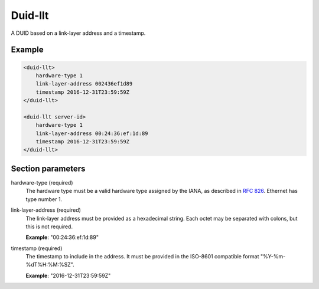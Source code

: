 .. _duid-llt:

Duid-llt
========

A DUID based on a link-layer address and a timestamp.


Example
-------

.. code-block:: dhcpkitconf

    <duid-llt>
        hardware-type 1
        link-layer-address 002436ef1d89
        timestamp 2016-12-31T23:59:59Z
    </duid-llt>

    <duid-llt server-id>
        hardware-type 1
        link-layer-address 00:24:36:ef:1d:89
        timestamp 2016-12-31T23:59:59Z
    </duid-llt>

.. _duid-llt_parameters:

Section parameters
------------------

hardware-type (required)
    The hardware type must be a valid hardware type assigned by the IANA, as described in :rfc:`826`.
    Ethernet has type number 1.

link-layer-address (required)
    The link-layer address must be provided as a hexadecimal string. Each octet may be separated with
    colons, but this is not required.

    **Example**: "00:24:36:ef:1d:89"

timestamp (required)
    The timestamp to include in the address. It must be provided in the ISO-8601 compatible
    format "%Y-%m-%dT%H:%M:%SZ".

    **Example**: "2016-12-31T23:59:59Z"

